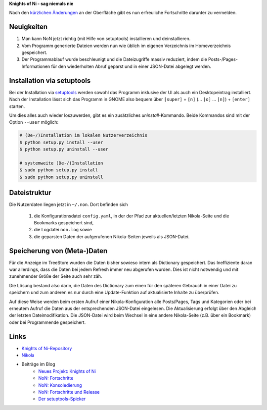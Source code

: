 .. title: NoN: jetzt noch toller
.. slug: non-jetzt-noch-viel-toller
.. date: 2018-06-24 15:45:12 UTC+02:00
.. tags: nikola,python,non
.. category: repository
.. link: 
.. description: 
.. type: text

**Knights of Ni - sag niemals nie**

Nach den `kürzlichen Änderungen <link://slug/non-release>`_ an der Oberfläche gibt es nun erfreuliche Fortschritte darunter zu vermelden.

Neuigkeiten
===========

1.  Man kann NoN jetzt richtig (mit Hilfe von setuptools) installieren und deinstallieren.

2.  Vom Programm generierte Dateien werden nun wie üblich im eigenen Verzeichnis im Homeverzeichnis gespeichert.

3.  Der Programmablauf wurde beschleunigt und die Dateizugriffe massiv reduziert, indem die Posts-/Pages-Informationen für den wiederholten Abruf geparst und in einer JSON-Datei abgelegt werden.

Installation via setuptools
===========================

Bei der Installation via `setuptools <https://pypi.org/project/setuptools/>`_ werden sowohl das Programm inklusive der UI als auch ein Desktopeintrag installiert. Nach der Installation lässt sich das Programm in GNOME also bequem über ``[super]`` + ``[n]`` (... ``[o]`` ... ``[n]``) + ``[enter]`` starten.

Um dies alles auch wieder loszuwerden, gibt es ein zusätzliches `uninstall`-Kommando. Beide Kommandos sind mit der Option ``--user`` möglich:

.. code:: console

    # (De-/)Installation im lokalen Nutzerverzeichnis
    $ python setup.py install --user
    $ python setup.py uninstall --user

    # systemweite (De-/)Installation
    $ sudo python setup.py install
    $ sudo python setup.py uninstall

Dateistruktur
=============

Die Nutzerdaten liegen jetzt in ``~/.non``. Dort befinden sich

    1. die Konfigurationsdatei ``config.yaml``, in der der Pfad zur aktuellen/letzten Nikola-Seite und die Bookmarks gespeichert sind,

    2. die Logdatei ``non.log`` sowie

    3. die geparsten Daten der aufgerufenen Nikola-Seiten jeweils als JSON-Datei.

Speicherung von (Meta-)Daten
============================

Für die Anzeige im TreeStore wurden die Daten bisher sowieso intern als Dictionary gespeichert. Das Ineffiziente daran war allerdings, dass die Daten bei jedem Refresh immer neu abgerufen wurden. Dies ist nicht notwendig und mit zunehmender Größe der Seite auch sehr zäh.

Die Lösung bestand also darin, die Daten des Dictionary zum einen für den späteren Gebrauch in einer Datei zu speichern und zum anderen es nur durch eine Update-Funktion auf aktualisierte Inhalte zu überprüfen.

Auf diese Weise werden beim ersten Aufruf einer Nikola-Konfiguration alle Posts/Pages, Tags und Kategorien oder bei erneutem Aufruf die Daten aus der entsprechenden JSON-Datei eingelesen. Die Aktualisierung erfolgt über den Abgleich der letzten Dateimodifikation. Die JSON-Datei wird beim Wechsel in eine andere Nikola-Seite (z.B. über ein Bookmark) oder bei Programmende gespeichert.

Links
=====

* `Knights of Ni-Repository <https://github.com/encarsia/non>`_
* `Nikola <https://getnikola.com>`_
* Beiträge im Blog
   * `Neues Projekt: Knights of Ni <link://slug/neues-projekt-knights-of-ni>`_
   * `NoN: Fortschritte <link://slug/non-fortschritte>`_
   * `NoN: Konsoledierung <link://slug/non-konsole>`_
   * `NoN: Fortschritte und Release <link://slug/non-release>`_
   * `Der setuptools-Spicker <link://slug/setuptools-spicker>`_
